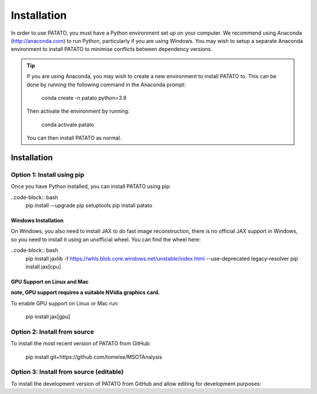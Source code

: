 Installation
================

In order to use PATATO, you must have a Python environment set up on your computer. We recommend using
Anaconda (http://anaconda.com) to run Python, particularly if you are using Windows. You may wish to setup
a separate Anaconda environment to install PATATO to minimise conflicts between dependency versions.

.. tip::
    If you are using Anaconda, you may wish to create a new environment to install PATATO to. This can be
    done by running the following command in the Anaconda prompt:

        conda create -n patato python=3.9

    Then activate the environment by running:

        conda activate patato

    You can then install PATATO as normal.

Installation
+++++++++++++

Option 1: Install using pip
------------------------------------------------------

Once you have Python installed, you can install PATATO using pip:

..code-block:: bash
    pip install --upgrade pip setuptools
    pip install patato

Windows Installation
^^^^^^^^^^^^^^^^^^^^^^
On Windows, you also need to install JAX to do fast image reconstruction, there is no official JAX support in Windows,
so you need to install it using an unofficial wheel. You can find the wheel here:

..code-block:: bash
    pip install jaxlib -f https://whls.blob.core.windows.net/unstable/index.html --use-deprecated legacy-resolver
    pip install jax[cpu]

GPU Support on Linux and Mac
^^^^^^^^^^^^^^^^^^^^^^^^^^^^^^^

**note, GPU support requires a suitable NVidia graphics card.**

To enable GPU support on Linux or Mac run:

    pip install jax[gpu]

Option 2: Install from source
------------------------------------

To install the most recent version of PATATO from GitHub:

    pip install git+https://github.com/tomelse/MSOTAnalysis

Option 3: Install from source (editable)
----------------------------------------------------------

To install the development version of PATATO from GitHub and allow editing for development purposes:

.. code-block:: bash
    cd /path/to/installation/directory
    git clone https://github.com/tomelse/MSOTAnalysis
    cd MSOTAnalysis
    pip install -e .
